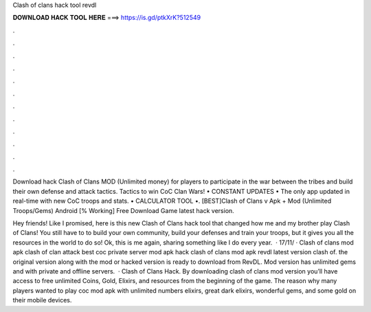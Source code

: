 Clash of clans hack tool revdl



𝐃𝐎𝐖𝐍𝐋𝐎𝐀𝐃 𝐇𝐀𝐂𝐊 𝐓𝐎𝐎𝐋 𝐇𝐄𝐑𝐄 ===> https://is.gd/ptkXrK?512549



.



.



.



.



.



.



.



.



.



.



.



.

Download hack Clash of Clans MOD (Unlimited money) for players to participate in the war between the tribes and build their own defense and attack tactics. Tactics to win CoC Clan Wars! • CONSTANT UPDATES • The only app updated in real-time with new CoC troops and stats. • CALCULATOR TOOL •. [BEST]Clash of Clans v Apk + Mod (Unlimited Troops/Gems) Android [% Working] Free Download Game latest hack version.

Hey friends! Like I promised, here is this new Clash of Clans hack tool that changed how me and my brother play Clash of Clans! You still have to to build your own community, build your defenses and train your troops, but it gives you all the resources in the world to do so! Ok, this is me again, sharing something like I do every year.  · 17/11/ · Clash of clans mod apk clash of clan attack best coc private server mod apk hack clash of clans mod apk revdl latest version clash of. the original version along with the mod or hacked version is ready to download from RevDL. Mod version has unlimited gems and with private and offline servers.  · Clash of Clans Hack. By downloading clash of clans mod version you’ll have access to free unlimited Coins, Gold, Elixirs, and resources from the beginning of the game. The reason why many players wanted to play coc mod apk with unlimited numbers elixirs, great dark elixirs, wonderful gems, and some gold on their mobile devices.
